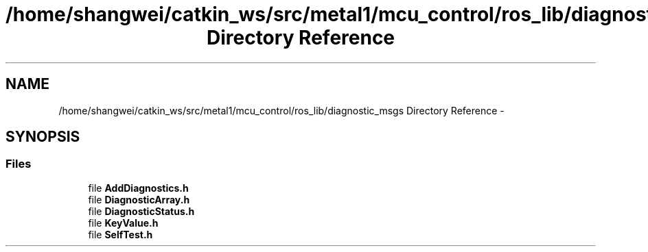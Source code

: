 .TH "/home/shangwei/catkin_ws/src/metal1/mcu_control/ros_lib/diagnostic_msgs Directory Reference" 3 "Sat Jul 9 2016" "angelbot" \" -*- nroff -*-
.ad l
.nh
.SH NAME
/home/shangwei/catkin_ws/src/metal1/mcu_control/ros_lib/diagnostic_msgs Directory Reference \- 
.SH SYNOPSIS
.br
.PP
.SS "Files"

.in +1c
.ti -1c
.RI "file \fBAddDiagnostics\&.h\fP"
.br
.ti -1c
.RI "file \fBDiagnosticArray\&.h\fP"
.br
.ti -1c
.RI "file \fBDiagnosticStatus\&.h\fP"
.br
.ti -1c
.RI "file \fBKeyValue\&.h\fP"
.br
.ti -1c
.RI "file \fBSelfTest\&.h\fP"
.br
.in -1c

